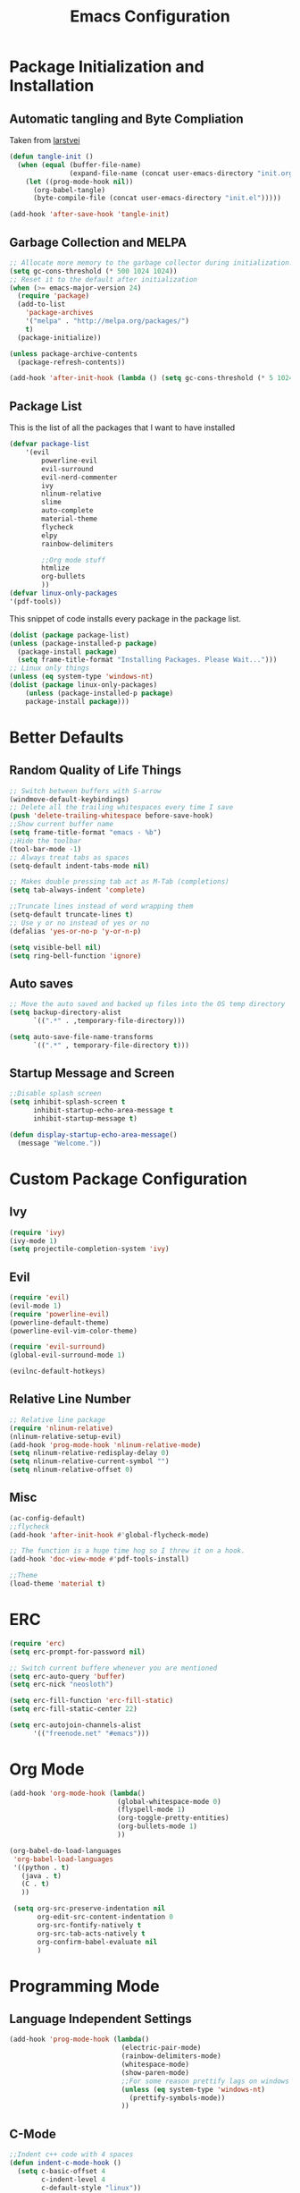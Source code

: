 #+TITLE: Emacs Configuration
#+PROPERTY: header-args :tangle yes

* Package Initialization and Installation
** Automatic tangling and Byte Compliation
Taken from [[https://github.com/larstvei/dot-emacs/][larstvei]]
#+BEGIN_SRC emacs-lisp
(defun tangle-init ()
  (when (equal (buffer-file-name)
               (expand-file-name (concat user-emacs-directory "init.org")))
    (let ((prog-mode-hook nil))
      (org-babel-tangle)
      (byte-compile-file (concat user-emacs-directory "init.el")))))

(add-hook 'after-save-hook 'tangle-init)
#+END_SRC
** Garbage Collection and MELPA
#+BEGIN_SRC emacs-lisp
;; Allocate more memory to the garbage collector during initialization.
(setq gc-cons-threshold (* 500 1024 1024))
;; Reset it to the default after initialization
(when (>= emacs-major-version 24)
  (require 'package)
  (add-to-list
    'package-archives
    '("melpa" . "http://melpa.org/packages/")
    t)
  (package-initialize))

(unless package-archive-contents
  (package-refresh-contents))

(add-hook 'after-init-hook (lambda () (setq gc-cons-threshold (* 5 1024 1024))))
#+END_SRC
** Package List
This is the list of all the packages that I want to have installed
#+BEGIN_SRC emacs-lisp
(defvar package-list
    '(evil
        powerline-evil
        evil-surround
        evil-nerd-commenter
        ivy
        nlinum-relative
        slime
        auto-complete
        material-theme
        flycheck
        elpy
        rainbow-delimiters

        ;;Org mode stuff
        htmlize
        org-bullets
        ))
(defvar linux-only-packages
'(pdf-tools))

#+END_SRC

This snippet of code installs every package in the package list.
#+BEGIN_SRC emacs-lisp
(dolist (package package-list)
(unless (package-installed-p package)
  (package-install package)
  (setq frame-title-format "Installing Packages. Please Wait...")))
;; Linux only things
(unless (eq system-type 'windows-nt)
(dolist (package linux-only-packages)
    (unless (package-installed-p package)
    package-install package)))
    #+END_SRC
* Better Defaults
** Random Quality of Life Things
#+BEGIN_SRC emacs-lisp
;; Switch between buffers with S-arrow
(windmove-default-keybindings)
;; Delete all the trailing whitespaces every time I save
(push 'delete-trailing-whitespace before-save-hook)
;;Show current buffer name
(setq frame-title-format "emacs - %b")
;;Hide the toolbar
(tool-bar-mode -1)
;; Always treat tabs as spaces
(setq-default indent-tabs-mode nil)

;; Makes double pressing tab act as M-Tab (completions)
(setq tab-always-indent 'complete)

;;Truncate lines instead of word wrapping them
(setq-default truncate-lines t)
;; Use y or no instead of yes or no
(defalias 'yes-or-no-p 'y-or-n-p)

(setq visible-bell nil)
(setq ring-bell-function 'ignore)
#+END_SRC
** Auto saves
#+BEGIN_SRC emacs-lisp
;; Move the auto saved and backed up files into the OS temp directory
(setq backup-directory-alist
      `((".*" . ,temporary-file-directory)))

(setq auto-save-file-name-transforms
      `((".*" , temporary-file-directory t)))
#+END_SRC
** Startup Message and Screen
#+BEGIN_SRC emacs-lisp
;;Disable splash screen
(setq inhibit-splash-screen t
      inhibit-startup-echo-area-message t
      inhibit-startup-message t)

(defun display-startup-echo-area-message()
  (message "Welcome."))
#+END_SRC

* Custom Package Configuration
** Ivy
#+BEGIN_SRC emacs-lisp
(require 'ivy)
(ivy-mode 1)
(setq projectile-completion-system 'ivy)
#+END_SRC
** Evil
#+BEGIN_SRC emacs-lisp
(require 'evil)
(evil-mode 1)
(require 'powerline-evil)
(powerline-default-theme)
(powerline-evil-vim-color-theme)

(require 'evil-surround)
(global-evil-surround-mode 1)

(evilnc-default-hotkeys)

#+END_SRC
** Relative Line Number
#+BEGIN_SRC emacs-lisp
;; Relative line package
(require 'nlinum-relative)
(nlinum-relative-setup-evil)
(add-hook 'prog-mode-hook 'nlinum-relative-mode)
(setq nlinum-relative-redisplay-delay 0)
(setq nlinum-relative-current-symbol "")
(setq nlinum-relative-offset 0)
#+END_SRC
** Misc
#+BEGIN_SRC emacs-lisp
(ac-config-default)
;;flycheck
(add-hook 'after-init-hook #'global-flycheck-mode)

;; The function is a huge time hog so I threw it on a hook.
(add-hook 'doc-view-mode #'pdf-tools-install)

;;Theme
(load-theme 'material t)
#+END_SRC

* ERC
#+BEGIN_SRC emacs-lisp
(require 'erc)
(setq erc-prompt-for-password nil)

;; Switch current buffere whenever you are mentioned
(setq erc-auto-query 'buffer)
(setq erc-nick "neosloth")

(setq erc-fill-function 'erc-fill-static)
(setq erc-fill-static-center 22)

(setq erc-autojoin-channels-alist
      '(("freenode.net" "#emacs")))

#+END_SRC

* Org Mode
#+BEGIN_SRC emacs-lisp
(add-hook 'org-mode-hook (lambda()
                           (global-whitespace-mode 0)
                           (flyspell-mode 1)
                           (org-toggle-pretty-entities)
                           (org-bullets-mode 1)
                           ))

(org-babel-do-load-languages
 'org-babel-load-languages
 '((python . t)
   (java . t)
   (C . t)
   ))

 (setq org-src-preserve-indentation nil
       org-edit-src-content-indentation 0
       org-src-fontify-natively t
       org-src-tab-acts-natively t
       org-confirm-babel-evaluate nil
       )

#+END_SRC

* Programming Mode
** Language Independent Settings
#+BEGIN_SRC emacs-lisp
(add-hook 'prog-mode-hook (lambda()
                            (electric-pair-mode)
                            (rainbow-delimiters-mode)
                            (whitespace-mode)
                            (show-paren-mode)
                            ;;For some reason prettify lags on windows
                            (unless (eq system-type 'windows-nt)
                              (prettify-symbols-mode))
                            ))

#+END_SRC
** C-Mode
#+BEGIN_SRC emacs-lisp
;;Indent c++ code with 4 spaces
(defun indent-c-mode-hook ()
  (setq c-basic-offset 4
        c-indent-level 4
        c-default-style "linux"))

(add-hook 'c-mode-common-hook 'indent-c-mode-hook)
#+END_SRC
** Python Mode
#+BEGIN_SRC emacs-lisp
(add-hook 'python-mode-hook (lambda()
                              (elpy-mode)
                              (setq elpy-rpc-backend "jedi")
                              ))
#+END_SRC
